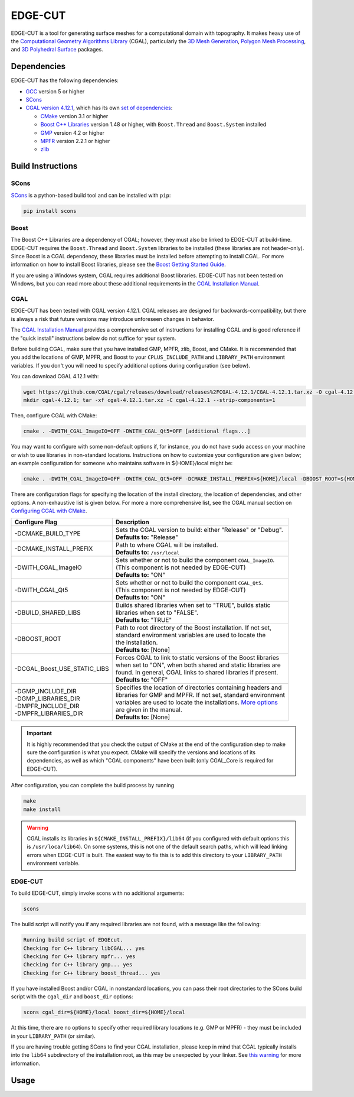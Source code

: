 EDGE-CUT
=========
EDGE-CUT is a tool for generating surface meshes for a computational domain with topography. It makes
heavy use of the `Computational Geometry Algorithms Library <https://www.cgal.org/>`_ (CGAL), particularly the
`3D Mesh Generation <https://doc.cgal.org/latest/Mesh_3/index.html#Chapter_3D_Mesh_Generation/>`_,
`Polygon Mesh Processing <https://doc.cgal.org/latest/Polygon_mesh_processing/index.html#Chapter_PolygonMeshProcessing/>`_,
and `3D Polyhedral Surface <https://doc.cgal.org/latest/Polyhedron/index.html#Chapter_3D_Polyhedral_Surfaces/>`_ packages.


Dependencies
---------------
EDGE-CUT has the following dependencies:

* `GCC <https://www.gnu.org/software/gcc/>`_ version 5 or higher
* `SCons <https://scons.org/>`_
* `CGAL version 4.12.1 <https://doc.cgal.org/4.12.1/Manual/installation.html/>`_, which has its own `set of dependencies <https://doc.cgal.org/4.12.1/Manual/installation.html#secessential3rdpartysoftware/>`_:

  * `CMake <https://cmake.org/>`_ version 3.1 or higher
  * `Boost C++ Libraries <https://www.boost.org/>`_ version 1.48 or higher, with ``Boost.Thread`` and ``Boost.System`` installed
  * `GMP <http://gmplib.org/>`_ version 4.2 or higher
  * `MPFR <http://www.mpfr.org/>`_ version 2.2.1 or higher
  * `zlib <http://www.zlib.net/>`_


Build Instructions
--------------------
SCons
^^^^^^^
`SCons <https://scons.org/>`_ is a python-based build tool and can be installed with ``pip``:

.. code-block:: bash

  pip install scons


Boost
^^^^^^^
The Boost C++ Libraries are a dependency of CGAL; however, they must also be linked to EDGE-CUT at build-time.
EDGE-CUT requires the ``Boost.Thread`` and ``Boost.System`` libraries to be installed (these libraries are not header-only).
Since Boost is a CGAL dependency, these libraries must be installed before attempting to install CGAL.
For more information on how to install Boost libraries, please see the `Boost Getting Started Guide <https://www.boost.org/doc/libs/1_68_0/more/getting_started/index.html/>`_.

If you are using a Windows system, CGAL requires additional Boost libraries. EDGE-CUT has not been tested on Windows, but you can
read more about these additional requirements in the `CGAL Installation Manual <https://doc.cgal.org/latest/Manual/installation.html#secessential3rdpartysoftware/>`_.

CGAL
^^^^^^
EDGE-CUT has been tested with CGAL version 4.12.1. CGAL releases are designed for backwards-compatibility,
but there is always a risk that future versions may introduce unforeseen changes in behavior.

The `CGAL Installation Manual <https://doc.cgal.org/latest/Manual/installation.html/>`_ provides a comprehensive set of
instructions for installing CGAL and is good reference if the "quick install" instructions below do not suffice for your system.

Before building CGAL, make sure that you have installed GMP, MPFR, zlib, Boost, and CMake. It is recommended that you add the locations
of GMP, MPFR, and Boost to your ``CPLUS_INCLUDE_PATH`` and ``LIBRARY_PATH`` environment variables. If you don't you will need to specify
additional options during configuration (see below).

You can download CGAL 4.12.1 with:

.. code-block:: bash

  wget https://github.com/CGAL/cgal/releases/download/releases%2FCGAL-4.12.1/CGAL-4.12.1.tar.xz -O cgal-4.12.1.tar.xz
  mkdir cgal-4.12.1; tar -xf cgal-4.12.1.tar.xz -C cgal-4.12.1 --strip-components=1

Then, configure CGAL with CMake:

.. code-block:: bash

  cmake . -DWITH_CGAL_ImageIO=OFF -DWITH_CGAL_Qt5=OFF [additional flags...]

You may want to configure with some non-default options if, for instance, you do not have ``sudo`` access on your machine or
wish to use libraries in non-standard locations. Instructions on how to customize your configuration are given below; an example
configuration for someone who maintains software in ${HOME}/local might be:

.. code-block:: bash

  cmake . -DWITH_CGAL_ImageIO=OFF -DWITH_CGAL_Qt5=OFF -DCMAKE_INSTALL_PREFIX=${HOME}/local -DBOOST_ROOT=${HOME}/local -DBUILD_SHARED_LIBS=FALSE -DCGAL_Boost_USE_STATIC_LIBS=ON

There are configuration flags for specifying the location of the install directory, the location of dependencies, and other options.
A non-exhaustive list is given below. For more a more comprehensive list, see the CGAL manual section on
`Configuring CGAL with CMake <https://doc.cgal.org/latest/Manual/installation.html#secconfigwithcmake/>`_.

+------------------------------+------------------------------------------------------------------+
| Configure Flag               | Description                                                      |
+==============================+==================================================================+
| -DCMAKE_BUILD_TYPE           || Sets the CGAL version to build: either "Release" or "Debug".    |
|                              || **Defaults to:** "Release"                                      |
+------------------------------+------------------------------------------------------------------+
| -DCMAKE_INSTALL_PREFIX       || Path to where CGAL will be installed.                           |
|                              || **Defaults to:** ``/usr/local``                                 |
+------------------------------+------------------------------------------------------------------+
| -DWITH_CGAL_ImageIO          || Sets whether or not to build the component ``CGAL_ImageIO``.    |
|                              || (This component is not needed by EDGE-CUT)                      |
|                              || **Defaults to:** "ON"                                           |
+------------------------------+------------------------------------------------------------------+
| -DWITH_CGAL_Qt5              || Sets whether or not to build the component ``CGAL_Qt5``.        |
|                              || (This component is not needed by EDGE-CUT)                      |
|                              || **Defaults to:** "ON"                                           |
+------------------------------+------------------------------------------------------------------+
| -DBUILD_SHARED_LIBS          || Builds shared libraries when set to "TRUE", builds static       |
|                              || libraries when set to "FALSE".                                  |
|                              || **Defaults to:** "TRUE"                                         |
+------------------------------+------------------------------------------------------------------+
| -DBOOST_ROOT                 || Path to root directory of the Boost installation. If not set,   |
|                              || standard environment variables are used to locate the           |
|                              || the installation.                                               |
|                              || **Defaults to:** [None]                                         |
+------------------------------+------------------------------------------------------------------+
| -DCGAL_Boost_USE_STATIC_LIBS || Forces CGAL to link to static versions of the Boost libraries   |
|                              || when set to "ON", when both shared and static libraries are     |
|                              || found. In general, CGAL links to shared libraries if present.   |
|                              || **Defaults to:** "OFF"                                          |
+------------------------------+------------------------------------------------------------------+
|| -DGMP_INCLUDE_DIR           || Specifies the location of directories containing headers and    |
|| -DGMP_LIBRARIES_DIR         || libraries for GMP and MPFR. If not set, standard environment    |
|| -DMPFR_INCLUDE_DIR          || variables are used to locate the installations. `More options   |
|| -DMPFR_LIBRARIES_DIR        |  <https://doc.cgal.org/latest/Manual/installation.               |
|                              |  html#installation_gmp/>`_                                       |
|                              || are given in the manual.                                        |
|                              || **Defaults to:** [None]                                         |
+------------------------------+------------------------------------------------------------------+

.. IMPORTANT::
  It is highly recommended that you check the output of CMake at the end of the configuration step to make sure
  the configuration is what you expect. CMake will specify the versions and locations of its dependencies, as well
  as which "CGAL components" have been built (only CGAL_Core is required for EDGE-CUT).

After configuration, you can complete the build process by running

.. code-block:: bash

  make
  make install


.. _`cgal-linkpath-warn`:
.. WARNING::
  CGAL installs its libraries in ``${CMAKE_INSTALL_PREFIX}/lib64`` (if you configured with default options this
  is ``/usr/loca/lib64``).  On some systems, this is not one of the default search paths, which will lead linking
  errors when EDGE-CUT is built. The easiest way to fix this is to add this directory to your ``LIBRARY_PATH``
  environment variable.

EDGE-CUT
^^^^^^^^^^
To build EDGE-CUT, simply invoke scons with no additional arguments:

.. code-block:: bash

  scons

The build script will notify you if any required libraries are not found, with a message like the following:

.. code-block:: bash

  Running build script of EDGEcut.
  Checking for C++ library libCGAL... yes
  Checking for C++ library mpfr... yes
  Checking for C++ library gmp... yes
  Checking for C++ library boost_thread... yes

If you have installed Boost and/or CGAL in nonstandard locations, you can pass their root directories to the SCons
build script with the ``cgal_dir`` and ``boost_dir`` options:

.. code-block:: bash

  scons cgal_dir=${HOME}/local boost_dir=${HOME}/local

At this time, there are no options to specify other required library locations (e.g. GMP or MPFR) - they must be
included in your ``LIBRARY_PATH`` (or similar).

If you are having trouble getting SCons to find your CGAL installation, please keep in mind that CGAL typically installs
into the ``lib64`` subdirectory of the installation root, as this may be unexpected by your linker.
See `this warning <cgal-linkpath-warn_>`__ for more information.

Usage
---------
